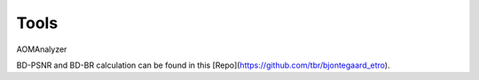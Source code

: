 Tools
=======

AOMAnalyzer

BD-PSNR and BD-BR calculation can be found in this [Repo](https://github.com/tbr/bjontegaard_etro).
